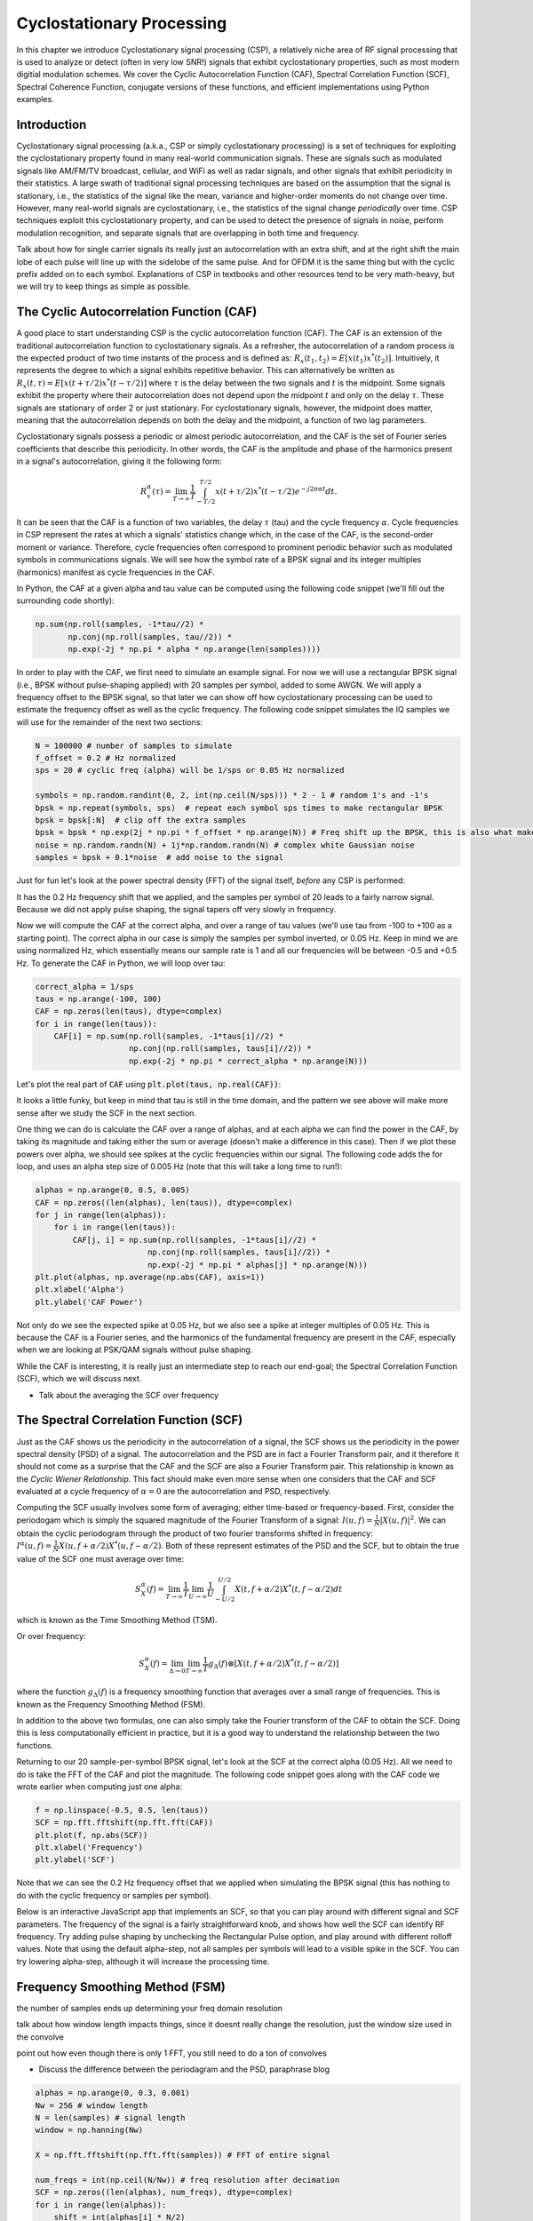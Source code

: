 .. _freq-domain-chapter:

##########################
Cyclostationary Processing
##########################

.. raw:: html

 <span style="display: table; margin: 0 auto; font-size: 20px;">Co-authored by <a href="https://www.linkedin.com/in/samuel-brown-vt">Sam Brown</a></span>

In this chapter we introduce Cyclostationary signal processing (CSP), a relatively niche area of RF signal processing that is used to analyze or detect (often in very low SNR!) signals that exhibit cyclostationary properties, such as most modern digitial modulation schemes.  We cover the Cyclic Autocorrelation Function (CAF), Spectral Correlation Function (SCF), Spectral Coherence Function, conjugate versions of these functions, and efficient implementations using Python examples.

****************
Introduction
****************

Cyclostationary signal processing (a.k.a., CSP or simply cyclostationary processing) is a set of techniques for exploiting the cyclostationary property found in many real-world communication signals. These are signals such as modulated signals like AM/FM/TV broadcast, cellular, and WiFi as well as radar signals, and other signals that exhibit periodicity in their statistics. A large swath of traditional signal processing techniques are based on the assumption that the signal is stationary, i.e., the statistics of the signal like the mean, variance and higher-order moments do not change over time. However, many real-world signals are cyclostationary, i.e., the statistics of the signal change *periodically* over time. CSP techniques exploit this cyclostationary property, and can be used to detect the presence of signals in noise, perform modulation recognition, and separate signals that are overlapping in both time and frequency.

Talk about how for single carrier signals its really just an autocorrelation with an extra shift, and at the right shift the main lobe of each pulse will line up with the sidelobe of the same pulse.  And for OFDM it is the same thing but with the cyclic prefix added on to each symbol.  Explanations of CSP in textbooks and other resources tend to be very math-heavy, but we will try to keep things as simple as possible.

************************************************
The Cyclic Autocorrelation Function (CAF)
************************************************

A good place to start understanding CSP is the cyclic autocorrelation function (CAF). The CAF is an extension of the traditional autocorrelation function to cyclostationary signals. As a refresher, the autocorrelation of a random process is the expected product of two time instants of the process and is defined as: :math:`R_x(t_1, t_2) = E[x(t_1)x^*(t_2)]`. Intuitively, it represents the degree to which a signal exhibits repetitive behavior. This can alternatively be written as :math:`R_x(t, \tau) = E[x(t+\tau/2)x^*(t-\tau/2)]` where :math:`\tau` is the delay between the two signals and :math:`t` is the midpoint. Some signals exhibit the property where their autocorrelation does not depend upon the midpoint :math:`t` and only on the delay :math:`\tau`. These signals are stationary of order 2 or just stationary. For cyclostationary signals, however, the midpoint does matter, meaning that the autocorrelation depends on both the delay and the midpoint, a function of two lag parameters.

Cyclostationary signals possess a periodic or almost periodic autocorrelation, and the CAF is the set of Fourier series coefficients that describe this periodicity. In other words, the CAF is the amplitude and phase of the harmonics present in a signal's autocorrelation, giving it the following form: 

.. math::
    R_x^{\alpha}(\tau) = \lim_{T\rightarrow\infty} \frac{1}{T} \int_{-T/2}^{T/2} x(t + \tau/2)x^*(t - \tau/2)e^{-j2\pi \alpha t}dt.

It can be seen that the CAF is a function of two variables, the delay :math:`\tau` (tau) and the cycle frequency :math:`\alpha`. Cycle frequencies in CSP represent the rates at which a signals' statistics change which, in the case of the CAF, is the second-order moment or variance. Therefore, cycle frequencies often correspond to prominent periodic behavior such as modulated symbols in communications signals. We will see how the symbol rate of a BPSK signal and its integer multiples (harmonics) manifest as cycle frequencies in the CAF.

In Python, the CAF at a given alpha and tau value can be computed using the following code snippet (we'll fill out the surrounding code shortly):

.. code-block:: python
 
 np.sum(np.roll(samples, -1*tau//2) *
        np.conj(np.roll(samples, tau//2)) *
        np.exp(-2j * np.pi * alpha * np.arange(len(samples))))

In order to play with the CAF, we first need to simulate an example signal. For now we will use a rectangular BPSK signal (i.e., BPSK without pulse-shaping applied) with 20 samples per symbol, added to some AWGN.  We will apply a frequency offset to the BPSK signal, so that later we can show off how cyclostationary processing can be used to estimate the frequency offset as well as the cyclic frequency.  The following code snippet simulates the IQ samples we will use for the remainder of the next two sections:

.. code-block:: python

 N = 100000 # number of samples to simulate
 f_offset = 0.2 # Hz normalized
 sps = 20 # cyclic freq (alpha) will be 1/sps or 0.05 Hz normalized
 
 symbols = np.random.randint(0, 2, int(np.ceil(N/sps))) * 2 - 1 # random 1's and -1's
 bpsk = np.repeat(symbols, sps)  # repeat each symbol sps times to make rectangular BPSK
 bpsk = bpsk[:N]  # clip off the extra samples
 bpsk = bpsk * np.exp(2j * np.pi * f_offset * np.arange(N)) # Freq shift up the BPSK, this is also what makes it complex
 noise = np.random.randn(N) + 1j*np.random.randn(N) # complex white Gaussian noise
 samples = bpsk + 0.1*noise  # add noise to the signal

Just for fun let's look at the power spectral density (FFT) of the signal itself, *before* any CSP is performed:

.. image:: ../_images/psd_of_bpsk_used_for_caf.svg
   :align: center 
   :target: ../_images/psd_of_bpsk_used_for_caf.svg
   :alt: PSD of BPSK used for CAF

It has the 0.2 Hz frequency shift that we applied, and the samples per symbol of 20 leads to a fairly narrow signal.  Because we did not apply pulse shaping, the signal tapers off very slowly in frequency.

Now we will compute the CAF at the correct alpha, and over a range of tau values (we'll use tau from -100 to +100 as a starting point).  The correct alpha in our case is simply the samples per symbol inverted, or 0.05 Hz.  Keep in mind we are using normalized Hz, which essentially means our sample rate is 1 and all our frequencies will be between -0.5 and +0.5 Hz.  To generate the CAF in Python, we will loop over tau:

.. code-block:: python

 correct_alpha = 1/sps
 taus = np.arange(-100, 100)
 CAF = np.zeros(len(taus), dtype=complex)
 for i in range(len(taus)):
     CAF[i] = np.sum(np.roll(samples, -1*taus[i]//2) *
                     np.conj(np.roll(samples, taus[i]//2)) *
                     np.exp(-2j * np.pi * correct_alpha * np.arange(N)))

Let's plot the real part of :code:`CAF` using :code:`plt.plot(taus, np.real(CAF))`:

.. image:: ../_images/caf_at_correct_alpha.svg
   :align: center 
   :target: ../_images/caf_at_correct_alpha.svg
   :alt: CAF at correct alpha

It looks a little funky, but keep in mind that tau is still in the time domain, and the pattern we see above will make more sense after we study the SCF in the next section.

One thing we can do is calculate the CAF over a range of alphas, and at each alpha we can find the power in the CAF, by taking its magnitude and taking either the sum or average (doesn't make a difference in this case).  Then if we plot these powers over alpha, we should see spikes at the cyclic frequencies within our signal.  The following code adds the for loop, and uses an alpha step size of 0.005 Hz (note that this will take a long time to run!):

.. code-block:: python

 alphas = np.arange(0, 0.5, 0.005)
 CAF = np.zeros((len(alphas), len(taus)), dtype=complex)
 for j in range(len(alphas)):
     for i in range(len(taus)):
         CAF[j, i] = np.sum(np.roll(samples, -1*taus[i]//2) *
                         np.conj(np.roll(samples, taus[i]//2)) *
                         np.exp(-2j * np.pi * alphas[j] * np.arange(N)))
 plt.plot(alphas, np.average(np.abs(CAF), axis=1))
 plt.xlabel('Alpha')
 plt.ylabel('CAF Power')

.. image:: ../_images/caf_avg_over_alpha.svg
   :align: center 
   :target: ../_images/caf_avg_over_alpha.svg
   :alt: CAF average over alpha

Not only do we see the expected spike at 0.05 Hz, but we also see a spike at integer multiples of 0.05 Hz.  This is because the CAF is a Fourier series, and the harmonics of the fundamental frequency are present in the CAF, especially when we are looking at PSK/QAM signals without pulse shaping.

While the CAF is interesting, it is really just an intermediate step to reach our end-goal; the Spectral Correlation Function (SCF), which we will discuss next.

* Talk about the averaging the SCF over frequency

************************************************
The Spectral Correlation Function (SCF)
************************************************

Just as the CAF shows us the periodicity in the autocorrelation of a signal, the SCF shows us the periodicity in the power spectral density (PSD) of a signal. The autocorrelation and the PSD are in fact a Fourier Transform pair, and it therefore it should not come as a surprise that the CAF and the SCF are also a Fourier Transform pair. This relationship is known as the *Cyclic Wiener Relationship*. This fact should make even more sense when one considers that the CAF and SCF evaluated at a cycle frequency of :math:`\alpha=0` are the autocorrelation and PSD, respectively.

Computing the SCF usually involves some form of averaging; either time-based or frequency-based. First, consider the periodogam which is simply the squared magnitude of the Fourier Transform of a signal: :math:`I(u,f) = \frac{1}{N}\left|X(u,f)\right|^2`. We can obtain the cyclic periodogram through the product of two fourier transforms shifted in frequency: :math:`I^{\alpha}(u,f) = \frac{1}{N}X(u,f + \alpha/2) X^*(u,f - \alpha/2)`. Both of these represent estimates of the PSD and the SCF, but to obtain the true value of the SCF one must average over time:

.. math::
    S_X^{\alpha}(f) = \lim_{T\rightarrow\infty} \frac{1}{T} \lim_{U\rightarrow\infty} \frac{1}{U} \int_{-U/2}^{U/2} X(t,f + \alpha/2) X^*(t,f - \alpha/2) dt

which is known as the Time Smoothing Method (TSM).

Or over frequency:

.. math::
    S_X^{\alpha}(f) = \lim_{\Delta\rightarrow 0} \lim_{T\rightarrow \infty} \frac{1}{T} g_{\Delta}(f) \otimes \left[X(t,f + \alpha/2) X^*(t,f - \alpha/2)\right]

where the function :math:`g_{\Delta}(f)` is a frequency smoothing function that averages over a small range of frequencies. This is known as the Frequency Smoothing Method (FSM).

In addition to the above two formulas, one can also simply take the Fourier transform of the CAF to obtain the SCF. Doing this is less computationally efficient in practice, but it is a good way to understand the relationship between the two functions.

Returning to our 20 sample-per-symbol BPSK signal, let's look at the SCF at the correct alpha (0.05 Hz). All we need to do is take the FFT of the CAF and plot the magnitude. The following code snippet goes along with the CAF code we wrote earlier when computing just one alpha:

.. code-block:: python

 f = np.linspace(-0.5, 0.5, len(taus))
 SCF = np.fft.fftshift(np.fft.fft(CAF))
 plt.plot(f, np.abs(SCF))
 plt.xlabel('Frequency')
 plt.ylabel('SCF')

.. image:: ../_images/fft_of_caf.svg
   :align: center 
   :target: ../_images/fft_of_caf.svg
   :alt: FFT of CAF

Note that we can see the 0.2 Hz frequency offset that we applied when simulating the BPSK signal (this has nothing to do with the cyclic frequency or samples per symbol). 

Below is an interactive JavaScript app that implements an SCF, so that you can play around with different signal and SCF parameters.  The frequency of the signal is a fairly straightforward knob, and shows how well the SCF can identify RF frequency.  Try adding pulse shaping by unchecking the Rectangular Pulse option, and play around with different rolloff values.  Note that using the default alpha-step, not all samples per symbols will lead to a visible spike in the SCF.  You can try lowering alpha-step, although it will increase the processing time. 

.. raw:: html

    <form id="mainform" name="mainform">
        <label>Samples to Simulate </label>
        <select id="N">
            <option value="1024">1024</option>
            <option value="2048">2048</option>
            <option value="4096">4096</option>
            <option value="8192" selected="selected">8192</option>
            <option value="16384">16384</option>
            <option value="32768">32768</option>
            <option value="65536">65536</option>
            <option value="131072">131072</option>
            <option value="262144">262144</option>
        </select>
        <br />
        <label>Frequency [normalized Hz] </label>
        <input type="range" id="freq" value="0.2" min="-0.5" max="0.5" step="0.05">
        <span id="freq_display">0.2</span>
        <br />
        <label>Samples per Symbol [int] </label>
        <input type="range" id="sps" value="20" min="4" max="30" step="1">
        <span id="sps_display">20</span>
        <br />
        <label>RC Rolloff [0 to 1] </label>
        <input type="number" id="rolloff" value="0.5" min="0" max="1" step="0.0001">
        <label>Rectangular Pulses </label>
        <input type="checkbox" id="rect" checked>
        <br />
        <label>Alpha Start </label>
        <input type="number" id="alpha_start" value="0" min="0" max="100" step="0.0001">
        <br />
        <label>Alpha Stop </label>
        <input type="number" id="alpha_stop" value="0.3" min="0" max="1" step="0.0001">
        <br />
        <label>Alpha Step </label>
        <input type="number" id="alpha_step" value="0.001" min="0.0001" max="0.1" step="0.0001">
        <br />
        <label>Noise Level </label>
        <input type="number" id="noise" value="0.001" min="0" max="10" step="0.0001">
        <br />
        <button type="submit" id="submit_button">Submit</button>
    </form>
    <form id="resetform" name="resetform">
        <button type="submit" id="submit_button">Reset</button>
    </form>
    <canvas id="scf_canvas"></canvas>
    <script>cyclostationary_app()</script>
    </body>


********************************
Frequency Smoothing Method (FSM)
********************************

the number of samples ends up determining your freq domain resolution

talk about how window length impacts things, since it doesnt really change the resolution, just the window size used in the convolve

point out how even though there is only 1 FFT, you still need to do a ton of convolves

* Discuss the difference between the periodagram and the PSD, paraphrase blog

.. code-block:: python

    alphas = np.arange(0, 0.3, 0.001)
    Nw = 256 # window length
    N = len(samples) # signal length
    window = np.hanning(Nw)

    X = np.fft.fftshift(np.fft.fft(samples)) # FFT of entire signal
    
    num_freqs = int(np.ceil(N/Nw)) # freq resolution after decimation
    SCF = np.zeros((len(alphas), num_freqs), dtype=complex)
    for i in range(len(alphas)):
        shift = int(alphas[i] * N/2)
        SCF_slice = np.roll(X, -shift) * np.conj(np.roll(X, shift))
        SCF[i, :] = np.convolve(SCF_slice, window, mode='same')[::Nw] # apply window and decimate by Nw
    SCF = np.abs(SCF)
    SCF[0, :] = 0 # null out alpha=0 which is just the PSD of the signal, it throws off the dynamic range

    extent = (-0.5, 0.5, float(np.max(alphas)), float(np.min(alphas)))
    plt.imshow(SCF, aspect='auto', extent=extent, vmax=np.max(SCF)/2)
    plt.xlabel('Frequency [Normalized Hz]')
    plt.ylabel('Cyclic Frequency [Normalized Hz]')
    plt.show()

.. image:: ../_images/scf_freq_smoothing.svg
   :align: center 
   :target: ../_images/scf_freq_smoothing.svg
   :alt: SCF with the Frequency Smoothing Method (FSM), showing cyclostationary signal processing

External Resources on FSM:

* asdasd

***************************
Time Smoothing Method (TSM)
***************************

talk about the importance of the window length because it determines the resolution

note the addition of an overlap parameter

point out that the javascript app in the SCF section actually uses the TSM method, with 0 overlap for speed sake

* Talk about how the averaging happens by splitting up the time domain signal and recombining

.. code-block:: python

    alphas = np.arange(0, 0.3, 0.001)
    Nw = 256 # window length
    N = len(samples) # signal length
    Noverlap = int(2/3*Nw) # block overlap
    num_windows = int((N - Noverlap) / (Nw - Noverlap)) # Number of windows
    window = np.hanning(Nw)

    SCF = np.zeros((len(alphas), Nw), dtype=complex)
    for ii in range(len(alphas)): # Loop over cyclic frequencies
        neg = samples * np.exp(-1j*np.pi*alphas[ii]*np.arange(N))
        pos = samples * np.exp( 1j*np.pi*alphas[ii]*np.arange(N))
        for i in range(num_windows):
            pos_slice = window * pos[i*(Nw-Noverlap):i*(Nw-Noverlap)+Nw]
            neg_slice = window * neg[i*(Nw-Noverlap):i*(Nw-Noverlap)+Nw]
            SCF[ii, :] += np.fft.fft(neg_slice) * np.conj(np.fft.fft(pos_slice)) # Cross Cyclic Power Spectrum
    SCF = np.fft.fftshift(SCF, axes=1) # shift the RF freq axis
    SCF = np.abs(SCF)
    SCF[0, :] = 0 # null out alpha=0 which is just the PSD of the signal, it throws off the dynamic range

    extent = (-0.5, 0.5, float(np.max(alphas)), float(np.min(alphas)))
    plt.imshow(SCF, aspect='auto', extent=extent, vmax=np.max(SCF)/2)
    plt.xlabel('Frequency [Normalized Hz]')
    plt.ylabel('Cyclic Frequency [Normalized Hz]')
    plt.show()

.. image:: ../_images/scf_time_smoothing.svg
   :align: center 
   :target: ../_images/scf_time_smoothing.svg
   :alt: SCF with the Time Smoothing Method (TSM), showing cyclostationary signal processing

Looks the same as the FSM!

External Resources on TSM:

* asdasd


*****************
Pulse-Shaped BPSK
*****************

Up until this point, we have only investigated CSP of a *rectangular* BPSK signal.  However, in actual RF systems, we almost never see rectangular pulses, with the one exception being the BPSK chipping sequence within direct-sequence spread spectrum (DSSS) which tends to be approximately rectangular.  

Let's now look at a BPSK signal with a raised-cosine (RC) pulse shape, which is a common pulse shape used in digital communications, and is used to reduce the occupied bandwidth of the signal compared to rectangular BPSK.  As discussed in the Pulse Shaping chapter, the RC pulse shape in the time domain is given by:

.. math::
 h(t) = \mathrm{sinc}\left( \frac{t}{T} \right) \frac{\cos\left(\frac{\pi\beta t}{T}\right)}{1 - \left( \frac{2 \beta t}{T}   \right)^2}

The :math:`\beta` parameter determines how quickly the filter tapers off in the time domain, which will be inversely proportional with how quickly it tapers off in frequency:

.. image:: ../_images/raised_cosine_freq.svg
   :align: center 
   :target: ../_images/raised_cosine_freq.svg
   :alt: The raised cosine filter in the frequency domain with a variety of roll-off values

Note that :math:`\beta=0` corresponds to an infinitely long pulse shape and thus is not practical.  Also note that :math:`\beta=1` does *not* correspond to a rectangular pulse shape.  The roll-off factor is typically chosen to be between 0.2 and 0.4 in practice.

We can simulate a BPSK signal with a raised-cosine pulse shaping using the following code snippet; note the first 5 lines and last 4 lines are the same as rectangular BPSK:

.. code-block:: python

    N = 100000 # number of samples to simulate
    f_offset = 0.2 # Hz normalized
    sps = 20 # cyclic freq (alpha) will be 1/sps or 0.05 Hz normalized
    num_symbols = int(np.ceil(N/sps))
    symbols = np.random.randint(0, 2, num_symbols) * 2 - 1 # random 1's and -1's

    pulse_train = np.zeros(num_symbols * sps)
    pulse_train[::sps] = symbols # easier explained by looking at an example output
    print(pulse_train[0:96].astype(int))

    # Raised-Cosine Filter for Pulse Shaping
    beta = 0.3 # rolloff parameter (avoid exactly 0.2, 0.25, 0.5, and 1.0)
    num_taps = 101 # somewhat arbitrary
    t = np.arange(num_taps) - (num_taps-1)//2
    h = np.sinc(t/sps) * np.cos(np.pi*beta*t/sps) / (1 - (2*beta*t/sps)**2) # RC equation
    bpsk = np.convolve(pulse_train, h, 'same') # apply the pulse shaping
    
    bpsk = bpsk[:N]  # clip off the extra samples
    bpsk = bpsk * np.exp(2j * np.pi * f_offset * np.arange(N)) # Freq shift up the BPSK, this is also what makes it complex
    noise = np.random.randn(N) + 1j*np.random.randn(N) # complex white Gaussian noise
    samples = bpsk + 0.1*noise  # add noise to the signal

Note that :code:`pulse_train` is simply our symbols with :code:`sps - 1` zeros after each one, in sequence, e.g.:

.. code-block:: bash

 [ 1  0  0  0  0  0  0  0  0  0  0  0  0  0  0  0  0  0  0  0  1  0  0  0
   0  0  0  0  0  0  0  0  0  0  0  0  0  0  0  0  1  0  0  0  0  0  0  0
   0  0  0  0  0  0  0  0  0  0  0  0  1  0  0  0  0  0  0  0  0  0  0  0
   0  0  0  0  0  0  0  0 -1  0  0  0  0  0  0  0  0  0  0  0  0  0  0  0...

The plot below shows the BPSK in the time domain, before noise, and before the frequency shift is added:

.. image:: ../_images/pulse_shaped_BSPK.svg
   :align: center 
   :target: ../_images/pulse_shaped_BSPK.svg
   :alt: Pulse-shaped BPSK signal with a raised-cosine pulse shape

Now let's calculate the SCF of this pulse-shaped BPSK signal with a rolloff of 0.3, 0.6, and 0.9. We will use the same frequency shift of 0.2 Hz, and the FSM, with the same FSM parameters and symbol length as used in the rectangular BPSK example, to make it a fair comparison:

:code:`beta = 0.3`:

.. image:: ../_images/scf_freq_smoothing_pulse_shaped_bpsk.svg
   :align: center 
   :target: ../_images/scf_freq_smoothing_pulse_shaped_bpsk.svg
   :alt: SCF of pulse-shaped BPSK using the Frequency Smoothing Method (FSM) beta 0.3

:code:`beta = 0.6`:

.. image:: ../_images/scf_freq_smoothing_pulse_shaped_bpsk2.svg
   :align: center 
   :target: ../_images/scf_freq_smoothing_pulse_shaped_bpsk2.svg
   :alt: SCF of pulse-shaped BPSK using the Frequency Smoothing Method (FSM) beta 0.6

:code:`beta = 0.9`:

.. image:: ../_images/scf_freq_smoothing_pulse_shaped_bpsk3.svg
   :align: center 
   :target: ../_images/scf_freq_smoothing_pulse_shaped_bpsk3.svg
   :alt: SCF of pulse-shaped BPSK using the Frequency Smoothing Method (FSM) beta 0.9

In all three, we no longer get the sidelobes in the frequency axis, and in the cyclic frequency axis we don't get as strong of harmonics of the fundamental cyclic frequency.  This is because the raised-cosine pulse shape has a much better spectral containment than the rectangular pulse shape, and the sidelobes are much lower.  As a result, pulse-shaped signals tend to have a much "cleaner" SCF than rectangular signals, resembling a single spike with a smearing above it.  This will apply to all single carrier digitally modulated signals, not just BPSK.  As beta gets larger we get a broader spike in the frequency axis because the signal takes up more bandwidth.

********************************
SNR and Number of Symbols
********************************


********************************
QPSK and Higher-Order Modulation
********************************

* Mention higher-order cyclic moments and cummulants

********************************
OFDM
********************************

Cyclostationarity is especially strong in OFDM signals due to OFDM's use of a cyclic prefix (CP), which is where the last several samples of each OFDM symbol is copied and added to the beginning of the OFDM symbol.  This leads to a strong cyclic frequency corresponding to the OFDM symbol length (which is equal to the inverse of the subcarrier spacing, plus CP duration). 

Simulation of OFDM with a CP using 64 subcarriers, 25% CP, and QPSK modulation.  We'll interpolate by 2x to simulate receiving at a reasonable sample rate, so that means the OFDM symbol length in number of samples will be (64 + (64*0.25)) * 2 = 160 samples.  That means we should get spikes at alphas that are an integer multiple of 1/160, or 0.00625, 0.0125, 0.01875, etc. We will simulate 100k samples which corresponds to 625 OFDM symbols (recall that each OFDM symbol is fairly long).  

.. code-block:: python

    from scipy.signal import resample
    N = 100000 # number of samples to simulate
    num_subcarriers = 64
    cp_len = num_subcarriers // 4 # length of the cyclic prefix in symbols, in this case 25% of the starting OFDM symbol
    print("CP length in samples", cp_len*2) # remember there is 2x interpolation at the end
    print("OFDM symbol length in samples", (num_subcarriers+cp_len)*2) # remember there is 2x interpolation at the end
    num_symbols = int(np.floor(N/(num_subcarriers+cp_len))) // 2 # remember the interpolate by 2
    print("Number of OFDM symbols:", num_symbols)

    qpsk_mapping = {
        (0,0) : 1+1j,
        (0,1) : 1-1j,
        (1,0) : -1+1j,
        (1,1) : -1-1j,
    }
    bits_per_symbol = 2

    samples = np.empty(0, dtype=np.complex64)
    for _ in range(num_symbols):
        data = np.random.binomial(1, 0.5, num_subcarriers*bits_per_symbol) # 1's and 0's
        data = data.reshape((num_subcarriers, bits_per_symbol)) # group into subcarriers
        symbol_freq = np.array([qpsk_mapping[tuple(b)] for b in data]) # remember we start in the freq domain with OFDM
        symbol_time = np.fft.ifft(symbol_freq)
        symbol_time = np.hstack([symbol_time[-cp_len:], symbol_time]) # take the last CP samples and stick them at the start of the symbol
        samples = np.concatenate((samples, symbol_time)) # add symbol to samples buffer

    samples = resample(samples, len(samples)*2) # interpolate by 2x
    samples = samples[:N] # clip off the few extra samples

    # Add noise
    SNR_dB = 5
    n = np.sqrt(np.var(samples) * 10**(-SNR_dB/10) / 2) * (np.random.randn(N) + 1j*np.random.randn(N))
    samples = samples + n

Using the FSM to calculate the SCF at a relatively high cyclic resolution of 0.0001:

.. image:: ../_images/scf_freq_smoothing_ofdm.svg
   :align: center 
   :target: ../_images/scf_freq_smoothing_ofdm.svg
   :alt: SCF of OFDM using the Frequency Smoothing Method (FSM)

Note the horizontal line torwards the top, indicating there is a low cyclic frequency.  Zooming into the lower cyclic frequencies, we can clearly see the cyclic frequency corresponding to the OFDM symbol length (alpha = 0.0125).  Not sure why we only get a spike at 2x, and not 1x or 3x or 4x...  Even dropping the resolution by another 10x doesn't show anything else besides the 2x.

.. image:: ../_images/scf_freq_smoothing_ofdm_zoomed_in.svg
   :align: center 
   :target: ../_images/scf_freq_smoothing_ofdm_zoomed_in.svg
   :alt: SCF of OFDM using the Frequency Smoothing Method (FSM) zoomed into the lower cyclic freqs

********************************
Multiple Overlapping Signals
********************************

Up until now we have only looked at one signal at a time, but what if our received signal contains multiple individual signals that overlap in frequency, time, and even cyclic frequency (i.e., have the same samples per symbol)?  If signals don't overlap in frequency at all, you can use simple filtering to separate them, and a PSD to detect them, assuming they are above the noise floor.  If they don't overlap in time, then you can detect the rising and falling edge of each transmitting, then use time-gating to separate the signal processing of each one.  In CSP we are often focused on detecting the presence of signals at different cyclic frequencies that overlap in both time and frequency. 

Let's simulate three signals, each with different properties:

* Signal 1: Rectangular BPSK with 20 samples per symbol and 0.2 Hz frequency offset
* Signal 2: Pulse-shaped BPSK with 20 samples per symbol, -0.1 Hz frequency offset, and 0.35 roll-off
* Signal 3: Pulse-shaped QPSK with 4 samples per symbol, 0.2 Hz frequency offset, and 0.21 roll-off

As you can see, we have two signals that have the same cyclic frequency, and two with the same RF frequency.  This will let us experiment with different degrees of parameter overlap.

A fractional delay filter with an arbitrary (non-integer) delay is applied to each signal, so that there are no weird artifacts caused by the signals being simulated with aligned samples.  The rectangular BPSK signal is reduced in power compared to the other two, as rectangular-pulsed signals exhibit very strong cyclostationary properties so they tend to dominate the SCF.

.. raw:: html

   <details>
   <summary>Expand for Python code simulating the three signals</summary>

.. code-block:: python

    N = 1000000 # number of samples to simulate

    def fractional_delay(x, delay):
        N = 21 # number of taps
        n = np.arange(-N//2, N//2) # ...-3,-2,-1,0,1,2,3...
        h = np.sinc(n - delay) # calc filter taps
        h *= np.hamming(N) # window the filter to make sure it decays to 0 on both sides
        h /= np.sum(h) # normalize to get unity gain, we don't want to change the amplitude/power
        return np.convolve(x, h, 'same') # apply filter

    # Signal 1, Rect BPSK
    sps = 20
    f_offset = 0.2
    signal1 = np.repeat(np.random.randint(0, 2, int(np.ceil(N/sps))) * 2 - 1, sps)
    signal1 = signal1[:N] * np.exp(2j * np.pi * f_offset * np.arange(N))
    signal1 = fractional_delay(signal1, 0.12345)

    # Signal 2, Pulse-shaped BPSK
    sps = 20
    f_offset = -0.1
    beta = 0.35
    symbols = np.random.randint(0, 2, int(np.ceil(N/sps))) * 2 - 1
    pulse_train = np.zeros(int(np.ceil(N/sps)) * sps)
    pulse_train[::sps] = symbols
    t = np.arange(101) - (101-1)//2
    h = np.sinc(t/sps) * np.cos(np.pi*beta*t/sps) / (1 - (2*beta*t/sps)**2)
    signal2 = np.convolve(pulse_train, h, 'same')
    signal2 = signal2[:N] * np.exp(2j * np.pi * f_offset * np.arange(N))
    signal2 = fractional_delay(signal2, 0.52634)

    # Signal 3, Pulse-shaped QPSK
    sps = 4
    f_offset = 0.2
    beta = 0.21
    data = x_int = np.random.randint(0, 4, int(np.ceil(N/sps))) # 0 to 3
    data_degrees = data*360/4.0 + 45 # 45, 135, 225, 315 degrees
    symbols = np.cos(data_degrees*np.pi/180.0) + 1j*np.sin(data_degrees*np.pi/180.0)
    pulse_train = np.zeros(int(np.ceil(N/sps)) * sps, dtype=complex)
    pulse_train[::sps] = symbols
    t = np.arange(101) - (101-1)//2
    h = np.sinc(t/sps) * np.cos(np.pi*beta*t/sps) / (1 - (2*beta*t/sps)**2)
    signal3 = np.convolve(pulse_train, h, 'same')
    signal3 = signal3[:N] * np.exp(2j * np.pi * f_offset * np.arange(N))
    signal3 = fractional_delay(signal3, 0.3526)

    # Add noise
    noise = np.random.randn(N) + 1j*np.random.randn(N)
    samples = 0.5*signal1 + signal2 + 1.5*signal3 + 0.1*noise

.. raw:: html

   </details>

Before we dive into the CSP, let's look at the PSD of this signal:

.. image:: ../_images/psd_of_multiple_signals.svg
   :align: center 
   :target: ../_images/psd_of_multiple_signals.svg
   :alt: PSD of three different signals

Signals 1 and 3, which are on the positive side of the PSD, overlap and you can barely see Signal 1 (which is narrower) sticking out.  We can also get a feel for the noise level.

We will now use the FSM to calculate the SCF of these combined signals:

.. image:: ../_images/scf_freq_smoothing_pulse_multiple_signals.svg
   :align: center 
   :target: ../_images/scf_freq_smoothing_pulse_multiple_signals.svg
   :alt: SCF of three different signals using the Frequency Smoothing Method (FSM)

Notice how Signal 1, even though it's rectangular pulse-shaped, has its harmonics mostly masked by the cone above Signal 3.  Recall that in the PSD, Signal 1 was "hiding behind" Signal 3.  Through CSP, we can detect that Signal 1 is present, and get a close approximation of its cyclic frequency, which can then be used to synchronize to it.  This is the power of cyclostationary signal processing!

**********************
Alternative to the SCF
**********************

The SCF is not the only way to detect cyclostationarity in a signal.  There is actually a much simpler way (both in terms of conceptually and computational complexity).  All you need to do is take the **FFT of the magnitude** of the signal, and look for spikes.  In Python this is extremely simple:

.. code-block:: python

    samples_mag = np.abs(samples)
    #samples_mag = samples * np.conj(samples) # pretty much the same
    magnitude_metric = np.abs(np.fft.fft(samples_mag))

Note that this method is effectively the same as multiplying the signal by the complex conjugate of itself, then taking the FFT.

Before plotting the metric we will null out the DC component, as it will contain a lot of energy and throw off the dynamic range.  We will also get rid of half of the FFT output, because the input to the FFT is real, so the output is symmetric.  We can then plot the metric and see the spikes:

.. code-block:: python

    magnitude_metric = magnitude_metric[:len(magnitude_metric)//2] # only need half because input is real
    magnitude_metric[0] = 0 # null out the DC component
    f = np.linspace(-0.5, 0.5, len(samples))
    plt.plot(f, magnitude_metric)

You can then use a peak finding algorithm, such as scipy's :code:`signal.find_peaks()`.  Below we plot :code:`magnitude_metric` for each of the three signals used in the Multiple Overlapping Signals section, first individually, then combined:

.. image:: ../_images/non_csp_metric.svg
   :align: center 
   :target: ../_images/non_csp_metric.svg
   :alt: Metric for detecting cyclostationarity in a signal without using a CAF or SCF

The rectangular BPSK harmonics are unfortunately overlapping with the other signal's cyclic frequencies, but this shows one downside of this alternative approach: you can't view cyclic frequency over RF frequency like in the SCF.  

While this method exploits cyclostationarity in signals, it's typically not considered a "CSP technique". 

For finding the RF frequency of a signal, i.e., the carrier frequency offset, there is a similar trick.  For BPSK signals, all you have to do is take the FFT of the signal squared (this will be a complex input to the FFT).  It will show a spike at the carrier frequency offset multiplied by two.  For QPSK signals, you can take the FFT of the signal to the 4th power, and it will show a spike at the carrier frequency offset multiplied by 4.

.. code-block:: python

    samples_squared = samples**2
    squared_metric = np.abs(np.fft.fftshift(np.fft.fft(samples_squared)))/len(samples)
    squared_metric[len(squared_metric)//2] = 0 # null out the DC component

    samples_quartic = samples**4
    quartic_metric = np.abs(np.fft.fftshift(np.fft.fft(samples_quartic)))/len(samples)
    quartic_metric[len(quartic_metric)//2] = 0 # null out the DC component

You can try this method out on your own simulated or captured signals, it's very useful outside of CSP.

********************************
Spectral Coherence Function
********************************

The coherence version of the SCF, sometimes refered to as COH, is simply a normalized version of the SCF

External Resources on COH:

* asdasd


********************************
Conjugates
********************************

External Resources on Conjugate CSP:

* BPSK vs QPSK

********************************
FFT Accumulation Method (FAM)
********************************

The FSM and TSM techniques presented earlier work great, especially when you want to calculate a specific set of cyclic frequencies (note how both implementations involve looping over cyclic frequency as the outer loop). However, there is an even more efficient SCF implementation known as the FFT Accumulation Method (FAM), which inherently calculates the full set of cyclic frequencies (i.e., the cyclic frequencies corresponding to every integer shift of the signal, the number of which depend on signal length).  There is also a similar technique known as the `Strip Spectral Correlation Analyzer (SSCA) <https://cyclostationary.blog/2016/03/22/csp-estimators-the-strip-spectral-correlation-analyzer/>`_ which also calculates all cyclic frequencies at once.  These techniques that calculate all cyclic frequencies are sometimes refered to as blind estimators because they tend to be used when no prior knowledge of cyclic frequencies is known (otherwise, you would have a good idea of which cyclic frequencies to calculate and could use the FSM or TSM methods).

.. code-block:: python

    N = 2**14
    x = samples[0:N]
    Np = 512 # Number of input channels, should be power of 2
    L = Np//4 # Offset between points in the same column at consecutive rows in the same channelization matrix. It should be chosen to be less than or equal to Np/4
    num_windows = (len(x) - Np) // L + 1
    Pe = int(np.floor(int(np.log(num_windows)/np.log(2))))
    P = 2**Pe
    N = L*P

    # channelization
    xs = np.zeros((num_windows, Np), dtype=complex)
    for i in range(num_windows):
        xs[i,:] = x[i*L:i*L+Np]
    xs2 = xs[0:P,:]

    # windowing
    xw = xs2 * np.tile(np.hanning(Np), (P,1))

    # first FFT
    XF1 = np.fft.fftshift(np.fft.fft(xw))

    # freq shift down
    f = np.arange(Np)/float(Np) - 0.5
    f = np.tile(f, (P, 1))
    t = np.arange(P)*L
    t = t.reshape(-1,1) # make it a column vector
    t = np.tile(t, (1, Np))
    XD = XF1 * np.exp(-2j*np.pi*f*t)

    # main calcs
    SCF = np.zeros((2*N, Np))
    Mp = N//Np//2
    for k in range(Np):
        for l in range(Np):
            XF2 = np.fft.fftshift(np.fft.fft(XD[:,k]*np.conj(XD[:,l]))) # second FFT
            i = (k + l) // 2
            a = int(((k - l) / Np + 1) * N)
            SCF[a-Mp:a+Mp, i] = np.abs(XF2[(P//2-Mp):(P//2+Mp)])**2

.. image:: ../_images/scf_fam.svg
   :align: center 
   :target: ../_images/scf_fam.svg
   :alt: SCF with the FFT Accumulation Method (FAM), showing cyclostationary signal processing

Let's zoom into the interesting part around 0.2 Hz and the low cyclic frequencies, to see more detail:

.. image:: ../_images/scf_fam_zoomedin.svg
   :align: center 
   :target: ../_images/scf_fam_zoomedin.svg
   :alt: Zoomed in version of SCF with the FFT Accumulation Method (FAM), showing cyclostationary signal processing

There is a clear hot spot at 0.05 Hz, and a low one at 0.1 Hz that may be tough to see with this colorscale.

We can also squash the RF frequency axis and plot the SCF in 1D, in order to more easily see which cyclic frequencies are present:

.. image:: ../_images/scf_fam_1d.svg
   :align: center 
   :target: ../_images/scf_fam_1d.svg
   :alt: Cyclic freq plot using the FFT Accumulation Method (FAM), showing cyclostationary signal processing

External Resources on FAM:

* R.S. Roberts, W. A. Brown, and H. H. Loomis, Jr., "Computationally Efficient Algorithms for Cyclic Spectral Analysis," IEEE Signal Processing Magazine, April 1991, pp. 38-49. `Available here <https://www.researchgate.net/profile/Faxin-Zhang-2/publication/353071530_Computationally_efficient_algorithms_for_cyclic_spectral_analysis/links/60e69d2d30e8e50c01eb9484/Computationally-efficient-algorithms-for-cyclic-spectral-analysis.pdf>`_
* Da Costa, Evandro Luiz. Detection and identification of cyclostationary signals. Diss. Naval Postgraduate School, 1996. `Available here <https://apps.dtic.mil/sti/pdfs/ADA311555.pdf>`_
* Chad's blog post on FAM: https://cyclostationary.blog/2018/06/01/csp-estimators-the-fft-accumulation-method/

********************************
Signal Detection with known cyclic frequency
********************************

* Talk about the Tau

********************************
Cyclic Filtering
********************************